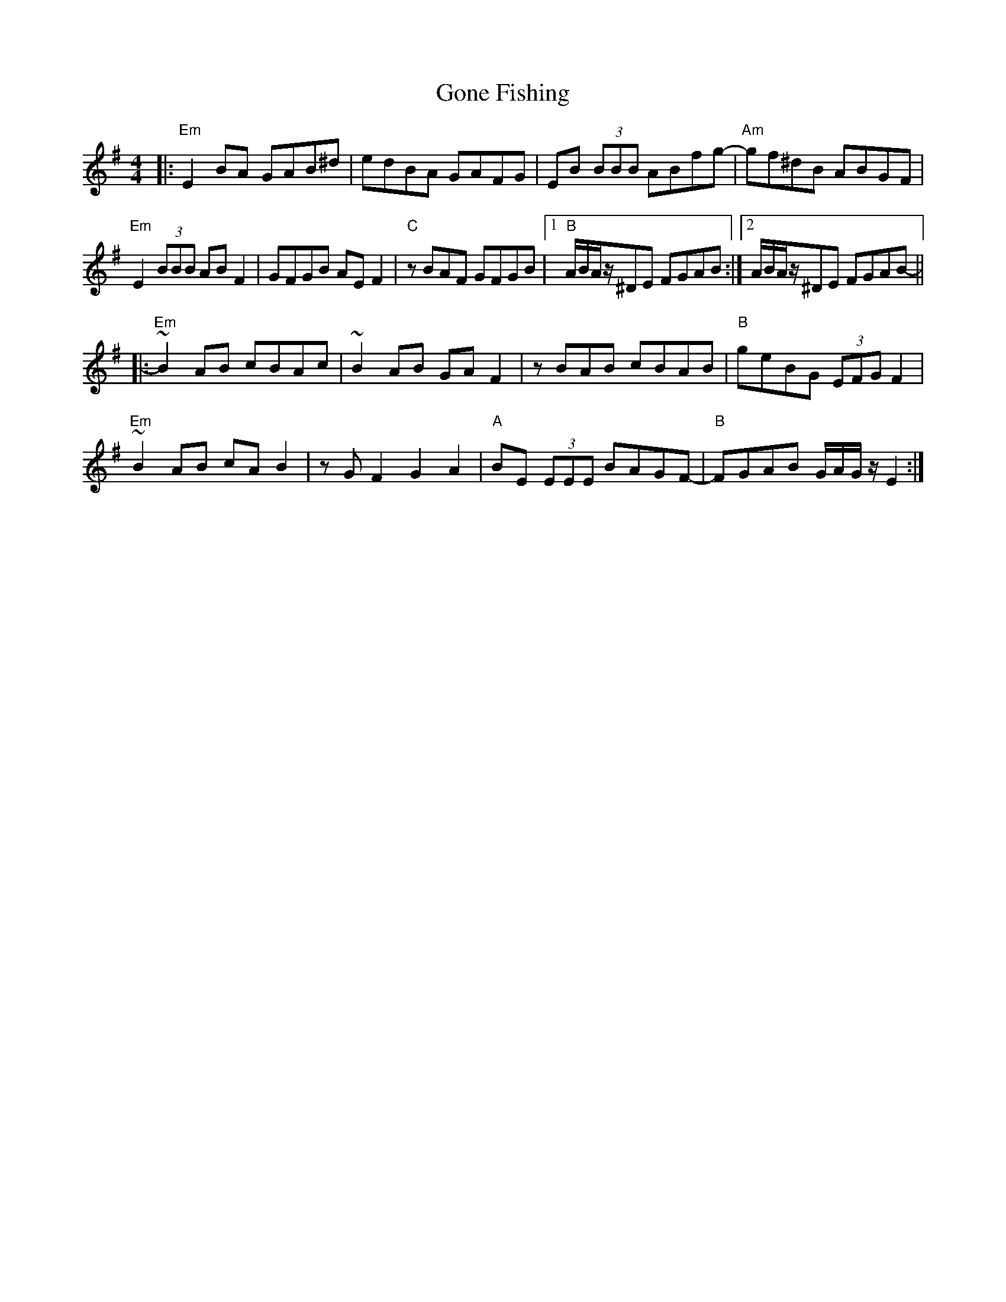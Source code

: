 X: 15742
T: Gone Fishing
R: reel
M: 4/4
K: Eminor
|:"Em"E2BA GAB^d|edBA GAFG|EB (3BBB ABfg-|"Am"gf^dB ABGF|
"Em"E2(3BBB ABF2|GFGB AEF2|"C"zBAF GFGB|1 "B"A/B/A/z/^DE FGAB:|2 A/B/A/z/^DE FGAB-||
|:"Em"~B2AB cBAc|~B2AB GAF2|zBAB cBAB|"B"geBG (3EFG F2|
"Em"~B2AB cAB2|zGF2 G2A2|"A"BE (3EEE BAGF-|"B"FGAB G/A/G/z/ E2:|

